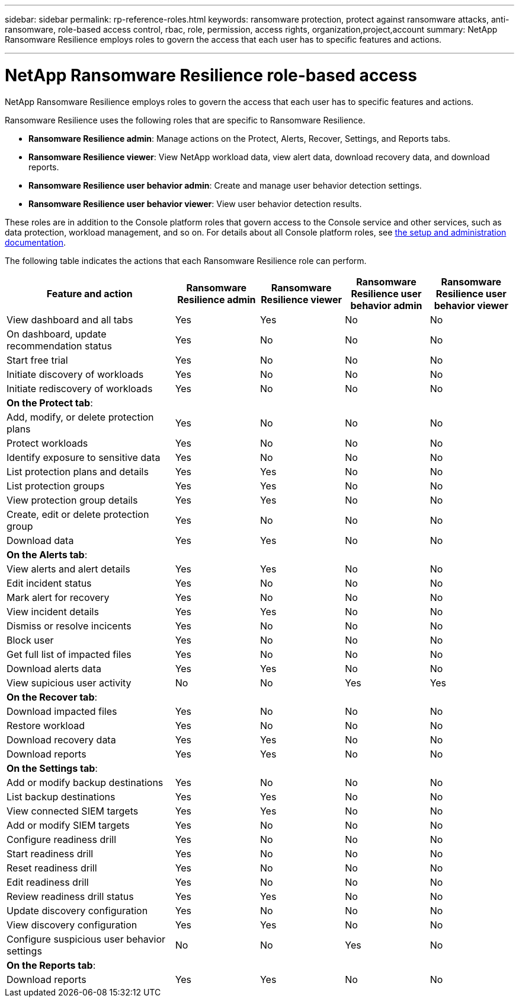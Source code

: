 ---
sidebar: sidebar
permalink: rp-reference-roles.html
keywords: ransomware protection, protect against ransomware attacks, anti-ransomware, role-based access control, rbac, role, permission, access rights, organization,project,account
summary: NetApp Ransomware Resilience employs roles to govern the access that each user has to specific features and actions. 

---

= NetApp Ransomware Resilience role-based access
:hardbreaks:
:icons: font
:imagesdir: ./media/

[.lead]
NetApp Ransomware Resilience employs roles to govern the access that each user has to specific features and actions. 

Ransomware Resilience uses the following roles that are specific to Ransomware Resilience. 

* *Ransomware Resilience admin*: Manage actions on the Protect, Alerts, Recover, Settings, and Reports tabs.
* *Ransomware Resilience viewer*: View NetApp workload data, view alert data, download recovery data, and download reports.
* *Ransomware Resilience user behavior admin*: Create and manage user behavior detection settings.
* *Ransomware Resilience user behavior viewer*: View user behavior detection results. 

These roles are in addition to the Console platform roles that govern access to the Console service and other services, such as data protection, workload management, and so on. For details about all Console platform roles, see https://docs.netapp.com/us-en/bluexp-setup-admin/reference-iam-predefined-roles.html[the setup and administration documentation^].

The following table indicates the actions that each Ransomware Resilience role can perform. 

[cols=5*,options="header",cols="40,20a,20a,20a,20a",width="100%"]
|===
| Feature and action
| Ransomware Resilience admin
| Ransomware Resilience viewer
| Ransomware Resilience user behavior admin
| Ransomware Resilience user behavior viewer

| View dashboard and all tabs | Yes | Yes | No | No
| On dashboard, update recommendation status | Yes | No | No | No
| Start free trial | Yes | No | No | No
| Initiate discovery of workloads | Yes | No | No | No
| Initiate rediscovery of workloads | Yes | No | No | No

5+| *On the Protect tab*: 
| Add, modify, or delete protection plans | Yes | No | No | No
| Protect workloads | Yes | No | No | No
| Identify exposure to sensitive data| Yes | No | No | No
| List protection plans and details | Yes | Yes | No | No
| List protection groups    | Yes | Yes | No | No
| View protection group details | Yes | Yes | No | No
| Create, edit or delete protection group | Yes | No  | No | No
| Download data| Yes | Yes | No | No
5+| *On the Alerts tab*: 
| View alerts and alert details | Yes | Yes | No | No
| Edit incident status | Yes | No | No | No
| Mark alert for recovery | Yes | No | No | No
| View incident details | Yes | Yes | No | No
| Dismiss or resolve incicents | Yes | No | No | No
| Block user | Yes | No | No | No
| Get full list of impacted files| Yes | No | No | No
| Download alerts data | Yes | Yes  | No | No
| View supicious user activity | No | No | Yes | Yes
5+| *On the Recover tab*: 
| Download impacted files| Yes | No | No | No
| Restore workload | Yes | No  | No | No
| Download recovery data | Yes | Yes | No | No
| Download reports | Yes | Yes | No | No
5+| *On the Settings tab*:
| Add or modify backup destinations| Yes | No | No | No
| List backup destinations| Yes | Yes | No | No
| View connected SIEM targets | Yes | Yes | No | No
| Add or modify SIEM targets | Yes | No | No | No
| Configure readiness drill | Yes | No | No | No
| Start readiness drill | Yes | No | No | No
| Reset readiness drill | Yes | No | No | No
| Edit readiness drill  | Yes | No | No | No
| Review readiness drill status | Yes | Yes | No | No
| Update discovery configuration | Yes | No | No | No
| View discovery configuration | Yes | Yes | No | No
| Configure suspicious user behavior settings | No | No | Yes | No

5+| *On the Reports tab*:
| Download reports | Yes | Yes | No | No

|===
